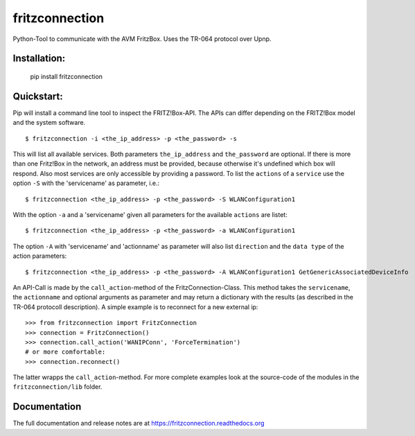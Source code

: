 
===============
fritzconnection
===============


.. image::
    https://img.shields.io/pypi/pyversions/fritzconnection.svg
    :alt: Python versions
    :target: https://pypi.org/project/fritzconnection/

.. image::
    https://img.shields.io/pypi/l/fritzconnection.svg
    :target: https://pypi.org/project/fritzconnection/


Python-Tool to communicate with the AVM FritzBox.
Uses the TR-064 protocol over Upnp.

Installation:
-------------

    pip install fritzconnection


Quickstart:
-----------

Pip will install a command line tool to inspect the FRITZ!Box-API. The APIs can differ depending on the FRITZ!Box model and the system software. ::

    $ fritzconnection -i <the_ip_address> -p <the_password> -s

This will list all available services. Both parameters ``the_ip_address`` and ``the_password`` are optional. If there is more than one Fritz!Box in the network, an address must be provided, because otherwise it's undefined which box will respond. Also most services are only accessible by providing a password. To list the ``actions`` of a ``service`` use the option ``-S`` with the 'servicename' as parameter, i.e.: ::

    $ fritzconnection <the_ip_address> -p <the_password> -S WLANConfiguration1

With the option ``-a`` and a 'servicename' given all parameters for the available ``actions`` are listet: ::

    $ fritzconnection <the_ip_address> -p <the_password> -a WLANConfiguration1

The option ``-A`` with 'servicename' and 'actionname' as parameter will also list ``direction`` and the ``data type`` of the action parameters: ::

    $ fritzconnection <the_ip_address> -p <the_password> -A WLANConfiguration1 GetGenericAssociatedDeviceInfo


An API-Call is made by the ``call_action``-method of the FritzConnection-Class. This method takes the ``servicename``, the ``actionname`` and optional arguments as parameter and may return a dictionary with the results (as described in the TR-064 protocoll description). A simple example is to reconnect for a new external ip: ::

    >>> from fritzconnection import FritzConnection
    >>> connection = FritzConnection()
    >>> connection.call_action('WANIPConn', 'ForceTermination')
    # or more comfortable:
    >>> connection.reconnect()

The latter wrapps the ``call_action``-method. For more complete examples look at the source-code of the modules in the ``fritzconnection/lib`` folder.


Documentation
-------------

The full documentation and release notes are at https://fritzconnection.readthedocs.org
